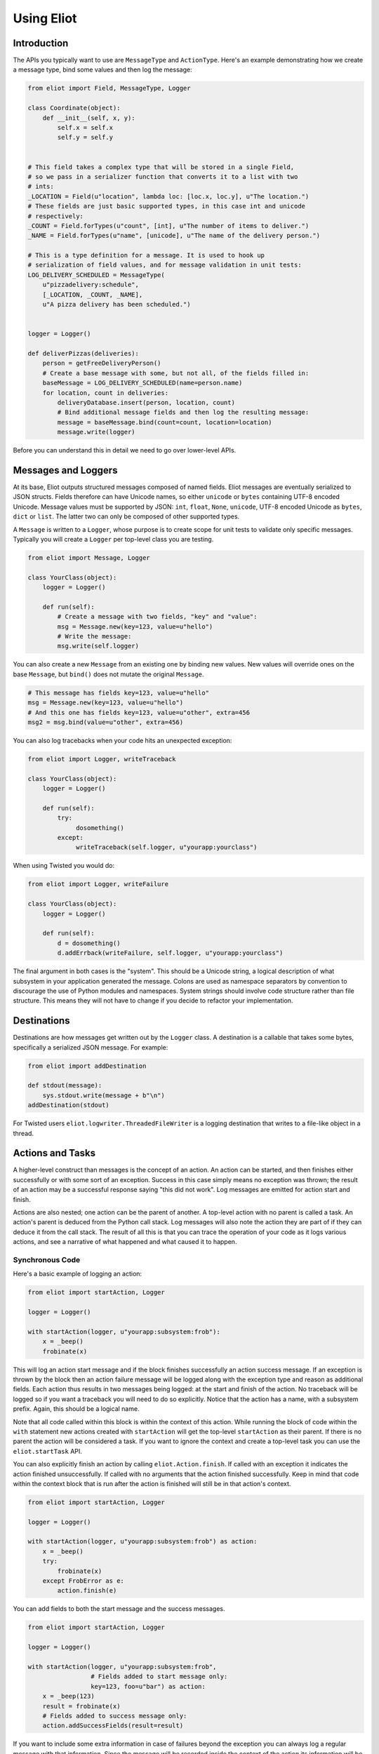 Using Eliot
===========

Introduction
------------

The APIs you typically want to use are ``MessageType`` and ``ActionType``.
Here's an example demonstrating how we create a message type, bind some values and then log the message:

.. code-block:: python

    from eliot import Field, MessageType, Logger

    class Coordinate(object):
        def __init__(self, x, y):
            self.x = self.x
            self.y = self.y


    # This field takes a complex type that will be stored in a single Field,
    # so we pass in a serializer function that converts it to a list with two
    # ints:
    _LOCATION = Field(u"location", lambda loc: [loc.x, loc.y], u"The location.")
    # These fields are just basic supported types, in this case int and unicode
    # respectively:
    _COUNT = Field.forTypes(u"count", [int], u"The number of items to deliver.")
    _NAME = Field.forTypes(u"name", [unicode], u"The name of the delivery person.")

    # This is a type definition for a message. It is used to hook up
    # serialization of field values, and for message validation in unit tests:
    LOG_DELIVERY_SCHEDULED = MessageType(
        u"pizzadelivery:schedule",
        [_LOCATION, _COUNT, _NAME],
        u"A pizza delivery has been scheduled.")


    logger = Logger()

    def deliverPizzas(deliveries):
        person = getFreeDeliveryPerson()
        # Create a base message with some, but not all, of the fields filled in:
        baseMessage = LOG_DELIVERY_SCHEDULED(name=person.name)
        for location, count in deliveries:
            deliveryDatabase.insert(person, location, count)
            # Bind additional message fields and then log the resulting message:
            message = baseMessage.bind(count=count, location=location)
            message.write(logger)


Before you can understand this in detail we need to go over lower-level APIs.


Messages and Loggers
--------------------

At its base, Eliot outputs structured messages composed of named fields.
Eliot messages are eventually serialized to JSON structs.
Fields therefore can have Unicode names, so either ``unicode`` or ``bytes`` containing UTF-8 encoded Unicode.
Message values must be supported by JSON: ``int``, ``float``, ``None``, ``unicode``, UTF-8 encoded Unicode as ``bytes``, ``dict`` or ``list``.
The latter two can only be composed of other supported types.

A ``Message`` is written to a ``Logger``, whose purpose is to create scope for unit tests to validate only specific messages.
Typically you will create a ``Logger`` per top-level class you are testing.

.. code-block:: python

    from eliot import Message, Logger

    class YourClass(object):
        logger = Logger()

        def run(self):
            # Create a message with two fields, "key" and "value":
            msg = Message.new(key=123, value=u"hello")
            # Write the message:
            msg.write(self.logger)

You can also create a new ``Message`` from an existing one by binding new values.
New values will override ones on the base ``Message``, but ``bind()`` does not mutate the original ``Message``.

.. code-block:: python

      # This message has fields key=123, value=u"hello"
      msg = Message.new(key=123, value=u"hello")
      # And this one has fields key=123, value=u"other", extra=456
      msg2 = msg.bind(value=u"other", extra=456)

You can also log tracebacks when your code hits an unexpected exception:

.. code-block:: python

    from eliot import Logger, writeTraceback

    class YourClass(object):
        logger = Logger()

        def run(self):
            try:
                 dosomething()
            except:
                 writeTraceback(self.logger, u"yourapp:yourclass")

When using Twisted you would do:

.. code-block:: python

    from eliot import Logger, writeFailure

    class YourClass(object):
        logger = Logger()

        def run(self):
            d = dosomething()
            d.addErrback(writeFailure, self.logger, u"yourapp:yourclass")


The final argument in both cases is the "system".
This should be a Unicode string, a logical description of what subsystem in your application generated the message.
Colons are used as namespace separators by convention to discourage the use of Python modules and namespaces.
System strings should involve code structure rather than file structure.
This means they will not have to change if you decide to refactor your implementation.


Destinations
------------

Destinations are how messages get written out by the ``Logger`` class.
A destination is a callable that takes some bytes, specifically a serialized JSON message.
For example:

.. code-block:: python

    from eliot import addDestination

    def stdout(message):
        sys.stdout.write(message + b"\n")
    addDestination(stdout)

For Twisted users ``eliot.logwriter.ThreadedFileWriter`` is a logging destination that writes to a file-like object in a thread.


Actions and Tasks
-----------------

A higher-level construct than messages is the concept of an action.
An action can be started, and then finishes either successfully or with some sort of an exception.
Success in this case simply means no exception was thrown; the result of an action may be a successful response saying "this did not work".
Log messages are emitted for action start and finish.

Actions are also nested; one action can be the parent of another.
A top-level action with no parent is called a task.
An action's parent is deduced from the Python call stack.
Log messages will also note the action they are part of if they can deduce it from the call stack.
The result of all this is that you can trace the operation of your code as it logs various actions, and see a narrative of what happened and what caused it to happen.


Synchronous Code
^^^^^^^^^^^^^^^^

Here's a basic example of logging an action:

.. code-block:: python

     from eliot import startAction, Logger

     logger = Logger()

     with startAction(logger, u"yourapp:subsystem:frob"):
         x = _beep()
         frobinate(x)

This will log an action start message and if the block finishes successfully an action success message.
If an exception is thrown by the block then an action failure message will be logged along with the exception type and reason as additional fields.
Each action thus results in two messages being logged: at the start and finish of the action.
No traceback will be logged so if you want a traceback you will need to do so explicitly.
Notice that the action has a name, with a subsystem prefix.
Again, this should be a logical name.

Note that all code called within this block is within the context of this action.
While running the block of code within the ``with`` statement new actions created with ``startAction`` will get the top-level ``startAction`` as their parent.
If there is no parent the action will be considered a task.
If you want to ignore the context and create a top-level task you can use the ``eliot.startTask`` API.

You can also explicitly finish an action by calling ``eliot.Action.finish``.
If called with an exception it indicates the action finished unsuccessfully.
If called with no arguments that the action finished successfully.
Keep in mind that code within the context block that is run after the action is finished will still be in that action's context.

.. code-block:: python

     from eliot import startAction, Logger

     logger = Logger()

     with startAction(logger, u"yourapp:subsystem:frob") as action:
         x = _beep()
         try:
             frobinate(x)
         except FrobError as e:
             action.finish(e)

You can add fields to both the start message and the success messages.

.. code-block:: python

     from eliot import startAction, Logger

     logger = Logger()

     with startAction(logger, u"yourapp:subsystem:frob",
                      # Fields added to start message only:
                      key=123, foo=u"bar") as action:
         x = _beep(123)
         result = frobinate(x)
         # Fields added to success message only:
         action.addSuccessFields(result=result)

If you want to include some extra information in case of failures beyond the exception you can always log a regular message with that information.
Since the message will be recorded inside the context of the action its information will be clearly tied to the result of the action by the person (or code!) reading the logs later on.


Twisted
^^^^^^^

If you are using Twisted an additional set of APIs is available.
First, since code running in an event loop may not all be in same call stack you can explicitly run a function within the action context.

.. code-block:: python

     from eliot import startAction, Logger

     logger = Logger()

     action = startAction(logger, u"yourapp:subsystem:frob")
     # Call doSomething(x=1) in context of action, return its result:
     result = action.run(doSomething, x=1)

A variant also exists for ``Deferred`` callbacks, which just has slightly different argument order:

.. code-block:: python

     from eliot import startAction, Logger

     logger = Logger()

     action = startAction(logger, u"yourapp:subsystem:frob")
     d = Deferred()
     # Call doSomething(deferredResult, x=1) in context of action, return its
     # result:
     d.addCallback(action.runCallback, gotResult, x=1)

Second, you can tell the action that it will finish when a ``Deferred`` fires:

     from eliot import startAction, Logger

     logger = Logger()

     action = startAction(logger, u"yourapp:subsystem:frob")
     d = action.run(doSomething, x=1)
     d.addCallback(action.runCallback, gotResult)
     # When Deferred has result at this point, the action is considered finished:
     action.finishAfter(d)

As you would expect, if the ``Deferred`` fires with a regular result that will result in success message.
If the ``Deferred`` fires with an errback that will result in failure message.


Type System
-----------

So far we've been creating messages and actions in an unstructured manner.
This means it's harder to support types that aren't built-in and to validate message structure.
There's no documentation of what fields messages and action messages expect.
To improve this we introduce the preferred API for creating actions and standalone messages: ``ActionType`` and ``MessageType``.

A ``Field`` instance is used to validate fields of messages, and to serialize rich types to the built-in supported types.
It is created with the name of the field, a a serialization function that converts the input to an output and a description.
The serialization function must return a result that is JSON-encodable.
You can also pass in an extra validation function.
If you pass this function in it will be called with values that are being validated; if it raises ``eliot.ValidationError`` that value will fail validation.

A couple of utility functions allow creating specific types of ``Field`` instances.
``Field.forValue`` returns a ``Field`` that only can have a single value.
More generally useful, ``Field.forTypes`` returns a ``Field`` that can only be one of certain specific types: some subset of ``unicode``, ``bytes``, ``int``, ``float``, ``bool``, ``list`` and ``dict`` as well as ``None`` which technically isn't a class.
As always, ``bytes`` must only contain UTF-8 encoded Unicode.

.. code-block:: python

    from eliot import Field

    def userToUsername(user):
        """
        Extract username from a User object.
        """
        return user.username

    USERNAME = Field(u"username", userToUsername, u"The name of the user.")

    # Validation is useful for unit tests and catching bugs; it's not used in
    # the actual logging code path. We therefore don't bother catching things
    # we'd do in e.g. web form validation.
    def _validateAge(value):
        if value is not None and value < 0:
             raise ValidationError("Field 'age' must be positive:", value)
    AGE = Field.forTypes(u"age", [int, None],
                         u"The age of the user, might be None if unknown",
                         _validateAge)


MessageType
^^^^^^^^^^^

Now that you have some fields you can create a custom ``MessageType``.
This takes a message name which will be put in the ``message_type`` field of resulting messages.
It also takes a list of ``Field`` instances and a description.

.. code-block:: python

    from eliot import MessageType

    LOG_USER_REGISTRATION = MessageType(u"yourapp:authentication:registration",
                                        [USERNAME, AGE],
                                        u"We've just registered a new user.")

Given a ``MessageType`` you can create a ``Message`` instance with the ``message_type`` field pre-populated.
You can then use it the way you would normally use ``Message``, e.g. ``bind()`` or ``write()``.

.. code-block:: python

    msg = LOG_USER_REGISTRATION(username=user, age=193)
    msg.write(logger)

A ``Message`` created from a ``MessageType`` will automatically use the ``MessageType`` ``Field`` instances to serialize its fields.

Keep in mind that no validation is done when messages are created.
Instead, validation is intended to be done in your unit tests.
If you're not unit testing all your log messages you're doing it wrong.
Luckily, Eliot makes it pretty easy to test logging as we'll see in a bit.


ActionType
^^^^^^^^^^

Similarly to ``MessageType`` you can also create types for actions.
Unlike a ``MessageType`` you need two sets of fields: one for action start, one for success.

.. code-block:: python

    from eliot import ActionType, Field, Logger

    LOG_USER_SIGNIN = ActionType(u"yourapp:authentication:signin",
                                 # Start message fields:
                                 [USERNAME],
                                 # Success message fields:
                                 [Field.forTypes(u"status", [int], u"Status code for the user")],
                                 u"A user is attempting to sign in.")

Calling the resulting instance is equivalent to ``startAction``.
For ``startTask`` you can call ``LOG_USER_SIGNIN.asTask``.

.. code-block:: python

    logger = Logger()

    def signin(user, password):
         with LOG_USER_SIGNIN(logger, username=user) as action:
             status = user.authenticate(password)
             action.addSuccessFields(status=status)
         return status

Again, as with ``MessageType``, field values will be serialized using the ``Field`` definitions in the ``ActionType``.


Unit Testing
------------

Now that you've got some code emitting log messages (or even better, before you've written the code) you can write unit tests to verify it.
Given good test coverage all code branches should already be covered by tests unrelated to logging.
Logging can be considered just another aspect of testing those code branches.
Rather than recreating all those tests as separate functions Eliot provides a decorator the allows adding logging assertions to existing tests.
``unittest.TestCase`` test methods decorated with ``eliot.testing.validateLogging`` will be called with a ``logger`` keyword argument, a ``eliot.MemoryLogger`` instance, which should replace any ``eliot.Logger` in objects being tested.
The ``validateLogging`` decorator takes an argument: another function that takes the ``TestCase`` instance as its first argument (``self``), and the ``logger`` as its second argument.
This function can make assertions about logging after the main test function has run.
You can also pass additional arguments and keyword arguments to ``@validateLogging``, in which case the assertion function will get called with them as well.

Let's unit test some code that relies on the ``LOG_USER_REGISTRATION`` object we created earlier.


.. code-block:: python

      from eliot import Logger
      from myapp.logtypes import LOG_USER_REGISTRATION

      class UserRegistration(object):
          logger = Logger()

          def __init__(self):
              self.db = {}

          def register(self, username, password, age):
              self.db[username] = (password, age)
              LOG_USER_REGISTRATION(
                   username=username, password=password, age=age).write(self.logger)


Here's how we'd test it:

.. code-block:: python

    from unittest import TestCase
    from eliot import MemoryLogger
    from eliot.testing import assertContainsFields, validateLogging

    from myapp.registration import UserRegistration
    from myapp.logtypes import LOG_USER_REGISTRATION


    class LoggingTests(TestCase):
        def assertRegistrationLogging(self, logger):
            """
            Logging assertions for test_registration.
            """
            self.assertEqual(len(logger.messages), 1)
            msg = logger.messages[0]
            assertContainsFields(self, msg,
                                 {u"username": u"john",
                                  u"password": u"password",
                                  u"age": 12}))

        @validateLogging(assertRegistrationLogging)
        def test_registration(self, logger):
            """
            Registration adds entries to the in-memory database.
            """
            registry = UserRegistration()
            registry.logger = logger
            registry.register(u"john", u"password", 12)
            self.assertEqual(registry.db[u"john"], (u"passsword", 12))


Besides calling an the given validation function the ``@validateLogging`` decorator will also validate the logged messages after the test is done.
E.g. it will make sure they are JSON encodable.
Messages were created using ``ActionType`` and ``MessageType`` will be validated using the applicable ``Field`` definitions.
You can also call ``MemoryLogger.validate`` yourself to validate written messages.
If you don't want any additional logging assertions you can decorate your test function using ``@validateLogging(None)``.


Testing Tracebacks
^^^^^^^^^^^^^^^^^^

Tests decorated with ``@validateLogging`` will fail if there are any tracebacks logged to the given ``MemoryLogger`` (using ``writeTraceback`` or ``writeFailure``) on the theory that these are unexpected errors indicating a bug.
If you expected a particular exception to be logged you can call ``MemoryLogger.flushTracebacks``, after which it will no longer cause a test failure.
The result will be a list of traceback message dictionaries for the particular exception.

.. code-block:: python

    from unittest import TestCase
    from eliot.testing import validateLogging

    class MyTests(TestCase):
        def assertMythingBadPathLogging(self, logger):
            messages = logger.flushTracebacks(OSError)
            self.assertEqual(len(messages), 1)

        @validateLogging(assertMythingLogging)
        def test_mythingBadPath(self, logger):
             mything = MyThing()
             mything.logger = logger
             # Trigger an error that will cause a OSError traceback to be logged:
             self.assertFalse(mything.load("/nonexistent/path"))



Testing Message and Action Structure
^^^^^^^^^^^^^^^^^^^^^^^^^^^^^^^^^^^^

Eliot provides utilities for making assertions about the structure of individual messages and actions.
The simplest method is using the ``assertHasMessage`` utility function which asserts that a message of a given ``MessageType`` has the given fields:

.. code-block:: python

    from eliot.testing import assertHasMessage, validateLogging

    class LoggingTests(TestCase):
        @validateLogging(assertHasMessage, LOG_USER_REGISTRATION,
                         {u"username": u"john",
                          u"password": u"password",
                          u"age": 12})
        def test_registration(self, logger):
            """
            Registration adds entries to the in-memory database.
            """
            registry = UserRegistration()
            registry.logger = logger
            registry.register(u"john", u"password", 12)
            self.assertEqual(registry.db[u"john"], (u"passsword", 12))


``assertHasMessage`` returns the found message and can therefore be used within more complex assertions. ``assertHasAction`` provides similar functionality for actions (see example below).

More generally, ``eliot.testing.LoggedAction`` and ``eliot.testing.LoggedMessage`` are utility classes to aid such testing.
``LoggedMessage.ofType`` lets you find all messages of a specific ``MessageType``.
A ``LoggedMessage`` has an attribute ``message`` which contains the logged message dictionary.
For example, we could rewrite the registration logging test above like so:

.. code-block:: python

    from eliot.testing import LoggedMessage, validateLogging

    class LoggingTests(TestCase):
        def assertRegistrationLogging(self, logger):
            """
            Logging assertions for test_registration.
            """
            logged = LoggedMessage.ofType(logger.messages, LOG_USER_REGISTRATION)[0]
            assertContainsFields(self, logged.message,
                                 {u"username": u"john",
                                  u"password": u"password",
                                  u"age": 12}))

        @validateLogging(assertRegistrationLogging)
        def test_registration(self, logger):
            """
            Registration adds entries to the in-memory database.
            """
            registry = UserRegistration()
            registry.logger = logger
            registry.register(u"john", u"password", 12)
            self.assertEqual(registry.db[u"john"], (u"passsword", 12))


Similarly, ``LoggedAction.ofType`` finds all logged actions of a specific ``ActionType``.
A ``LoggedAction`` instance has ``startMessage`` and ``endMessage`` containing the respective message dictionaries, and a ``children`` attribute containing a list of child ``LoggedAction`` and ``LoggedMessage``.
That is, a ``LoggedAction`` knows about the messages logged within its context.
``LoggedAction`` also has a utility method ``descendants()`` that returns an iterable of all its descendants.
We can thus assert that a particular message (or action) was logged within the context of another action.

For example, let's say we have some code like this:

.. code-block:: python

    LOG_SEARCH = ActionType(...)
    LOG_CHECK = MessageType(...)

    class Search:
        logger = Logger()

        def search(self, servers, database, key):
            with LOG_SEARCH(self.logger, database=database, key=key):
            for server in servers:
                LOG_CHECK(server=server).write(self.logger)
                if server.check(database, key):
                    return True
            return False

We want to assert that the LOG_CHECK message was written in the context of the LOG_SEARCH action.
The test would look like this:

.. code-block:: python

    from eliot.testing import LoggedAction, LoggedMessage, validateLogging
    import searcher

    class LoggingTests(TestCase):
        @validateLogging(None)
        def test_logging(self, logger):
            searcher = Search()
            searcher.logger = logger
            servers = [buildServer(), buildServer()]

            searcher.search(servers, "users", "theuser")
            action = LoggedAction.ofType(logger.messages, searcher.LOG_SEARCH)[0]
            messages = LoggedMessage.ofType(logger.messages, searcher.LOG_CHECK)
            # The action start message had the appropriate fields:
            assertContainsFields(self, action.startMessage,
                                 {"database": "users", "key": "theuser"})
            # Messages were logged in the context of the action
            self.assertEqual(action.children, messages)
            # Each message had the respective server set.
            self.assertEqual(servers, [msg.message["server"] for msg in messages])


Or we can simplify further by using ``assertHasMessage`` and ``assertHasAction``:

.. code-block:: python

    from eliot.testing import LoggedAction, LoggedMessage, validateLogging
    import searcher

    class LoggingTests(TestCase):
        @validateLogging(None)
        def test_logging(self, logger):
            searcher = Search()
            searcher.logger = logger
            servers = [buildServer(), buildServer()]

            searcher.search(servers, "users", "theuser")
            action = assertHasAction(self, logger, searcher.LOG_SEARCH, succeeded=True,
                                     startFields={"database": "users",
                                                  "key": "theuser"})

            # Messages were logged in the context of the action
            messages = LoggedMessage.ofType(logger.messages, searcher.LOG_CHECK)
            self.assertEqual(action.children, messages)
            # Each message had the respective server set.
            self.assertEqual(servers, [msg.message["server"] for msg in messages])


Serialization Errors
--------------------

While validation only happens in ``MemoryLogger.validate`` (either manually or when run by ``@validateLogging``), serialization must run in the normal logging code path.
Eliot tries to very hard never to raise exceptions from the log writing code path so as not to prevent actual code from running.
If a message fails to serialize then a ``eliot:traceback`` message will be logged, along with a ``eliot:serialization_failure`` message with an attempt at showing the message that failed to serialize.

    {"exception": "exceptions.ValueError", "timestamp": "2013-11-22T14:16:51.386745Z", "traceback": "Traceback (most recent call last):\n  File \"/home/itamarst/Customers/HybridLogic/HybridCluster/src/eliot/_output.py\", line 114, in write\n  File \"/home/itamarst/Customers/HybridLogic/HybridCluster/src/eliot/_validation.py\", line 197, in serialize\n  File \"/home/itamarst/Customers/HybridLogic/HybridCluster/src/eliot/_validation.py\", line 83, in serialize\nValueError: invalid literal for int() with base 10: 'hello'\n", "system": "eliot:output", "reason": "invalid literal for int() with base 10: 'hello'", "message_type": "eliot:traceback"}
    {"timestamp": "2013-11-22T14:16:51.386827Z", "message": "{u\"u'message_type'\": u\"'test'\", u\"u'field'\": u\"'hello'\", u\"u'timestamp'\": u\"'2013-11-22T14:16:51.386634Z'\"}", "message_type": "eliot:serialization_failure"}
